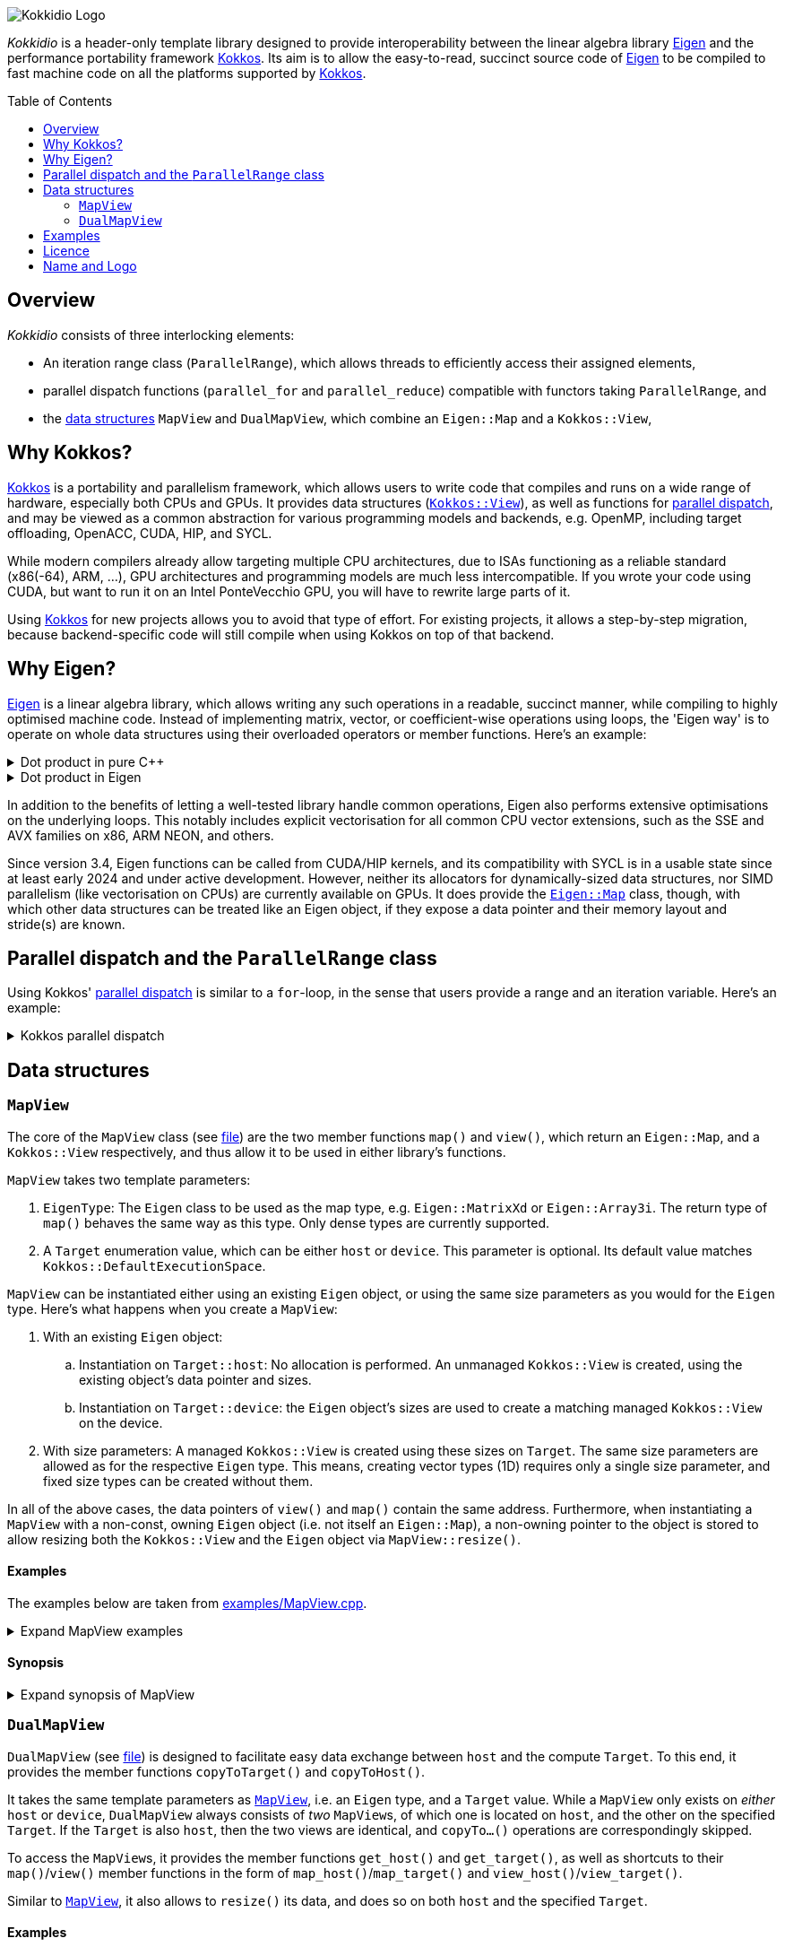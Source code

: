 // = Kokkidio Readme
// :author: Lennart Steffen
// :email: Lennart.Steffen@wahyd.tu-berlin.de
:source-highlighter: highlight.js
:toc:
:toc-placement!:

:Eigen: https://eigen.tuxfamily.org/[Eigen]
:Kokkos: https://kokkos.org/[Kokkos]
:GPLv3: https://www.gnu.org/licenses/gpl-3.0.en.html[GPLv3]
:wahyd: https://www.wahyd.tu-berlin.de/

:mapview: link:./include/Kokkidio/MapView.hpp[MapView]
:dualmapview: link:./include/Kokkidio/DualMapView.hpp[DualMapView]
:parallelrange: link:./include/Kokkidio/ParallelRange.hpp[ParallelRange]


image::./media/Kokkidio_Logo.svg[]

_Kokkidio_ is a header-only template library 
designed to provide interoperability between the linear algebra library {Eigen} 
and the performance portability framework {Kokkos}. 
Its aim is to allow the easy-to-read, succinct source code of {Eigen} 
to be compiled to fast machine code on all the platforms supported by {Kokkos}.  

toc::[]


== Overview

_Kokkidio_ consists of three interlocking elements:

* An iteration range class (`ParallelRange`), 
which allows threads to efficiently access their assigned elements, 
* parallel dispatch functions (`parallel_for` and `parallel_reduce`) 
compatible with functors taking `ParallelRange`, and
* the <<_data_structures, data structures>> `MapView` and `DualMapView`, 
which combine an `Eigen::Map` and a `Kokkos::View`,

== Why Kokkos?

{Kokkos} is a portability and parallelism framework, 
which allows users to write code that compiles and runs 
on a wide range of hardware, especially both CPUs and GPUs.
It provides data structures
(https://kokkos.org/kokkos-core-wiki/ProgrammingGuide/View.html[`Kokkos::View`]),
as well as functions for 
https://kokkos.org/kokkos-core-wiki/ProgrammingGuide/ParallelDispatch.html[parallel dispatch],
and
// It 
may be viewed as a common abstraction 
for various programming models and backends, e.g.
OpenMP, including target offloading, OpenACC, CUDA, HIP, and SYCL.

While modern compilers already allow targeting multiple CPU architectures,
due to ISAs functioning as a reliable standard (x86(-64), ARM, ...),
GPU architectures and programming models are much less intercompatible.
If you wrote your code using CUDA, 
but want to run it on an Intel PonteVecchio GPU, 
you will have to rewrite large parts of it.

Using {Kokkos} for new projects allows you to avoid that type of effort.
For existing projects, it allows a step-by-step migration, 
because backend-specific code will still compile 
when using Kokkos on top of that backend.

// GPU architectures don't just vary between vendors, 
// but often also between product generations and product lines of a single vendor.
// // e.g. GCN being superseded by RDNA and CDNA, 
// // or <NVIDIA>


// Therefore, expressing a programming task 
// through Kokkos' data structures and parallel dispatch functions
// allows it to be run on basically any hardware

== Why Eigen?

{Eigen} is a linear algebra library, 
which allows writing any such operations in a readable, succinct manner,
while compiling to highly optimised machine code.
Instead of implementing matrix, vector, or coefficient-wise operations 
using loops, the 'Eigen way' is to operate on whole data structures 
using their overloaded operators or member functions. Here's an example:

.Dot product in pure C++
[%collapsible]
====
[,cpp]
----
std::size_t size {10};
std::vector<double> a {size}, b {size};
/* fill vectors in some way ... */
/* then loop over them and track the sum */
double sum {0};
for (std::size_t i=0; i<size; ++i){
	sum += a * b;
}
----
====

.Dot product in Eigen
[%collapsible]
====
[,cpp]
----
Eigen::Index size {10};
Eigen::VectorXd a {size}, b {size};
/* fill vectors in some way ... */
double sum = a.dot(b);
----
====

In addition to the benefits of letting a well-tested library handle common operations,
Eigen also performs extensive optimisations on the underlying loops.
This notably includes explicit vectorisation for all common CPU vector extensions, 
such as the SSE and AVX families on x86, ARM NEON, and others.
// mention expression templates?

Since version 3.4, Eigen functions can be called from CUDA/HIP kernels,
and its compatibility with SYCL is in a usable state since at least early 2024
and under active development.
However, neither its allocators for dynamically-sized data structures, 
nor SIMD parallelism (like vectorisation on CPUs) 
are currently available on GPUs.
It does provide the 
https://eigen.tuxfamily.org/dox/classEigen_1_1Map.html[`Eigen::Map`] class, though, 
with which other data structures can be treated like an Eigen object,
if they expose a data pointer and their memory layout and stride(s) are known.


== Parallel dispatch and the `ParallelRange` class

Using Kokkos' 
https://kokkos.org/kokkos-core-wiki/ProgrammingGuide/ParallelDispatch.html[parallel dispatch]
is similar to a `for`-loop,
in the sense that users provide a range and an iteration variable. 
Here's an example:

.Kokkos parallel dispatch
[%collapsible]
====
[,cpp]
----
std::size_t size {10} // that's our range
Kokkos::parallel_for( size, KOKKOS_LAMBDA(int i){ // i is our iteration variable
	// each value for i now goes to a single thread
} );
----
====



== Data structures

=== `MapView`

The core of the `MapView` class (see link:./include/Kokkidio/MapView.hpp[file])
are the two member functions `map()` and `view()`,
which return an `Eigen::Map`, and a `Kokkos::View` respectively, 
and thus allow it to be used in either library's functions.

`MapView` takes two template parameters:

. `EigenType`: The `Eigen` class to be used as the map type, 
e.g. `Eigen::MatrixXd` or `Eigen::Array3i`. 
The return type of `map()` behaves the same way as this type. 
Only dense types are currently supported. 
. A `Target` enumeration value, which can be either `host` or `device`. 
This parameter is optional. 
Its default value matches `Kokkos::DefaultExecutionSpace`.

`MapView` can be instantiated either using an existing `Eigen` object, 
or using the same size parameters as you would for the `Eigen` type. 
Here's what happens when you create a `MapView`:

. With an existing `Eigen` object: 

.. Instantiation on `Target::host`:
No allocation is performed. 
An unmanaged `Kokkos::View` is created, 
using the existing object's data pointer and sizes.

.. Instantiation on `Target::device`:
the `Eigen` object's sizes are used to create a matching managed `Kokkos::View` 
on the device.

. With size parameters: 
A managed `Kokkos::View` is created using these sizes on `Target`.
The same size parameters are allowed as for the respective `Eigen` type.
This means, creating vector types (1D) requires only a single size parameter,
and fixed size types can be created without them.

In all of the above cases, the data pointers of `view()` and `map()` 
contain the same address. 
Furthermore, when instantiating a `MapView` with 
a non-const, owning `Eigen` object (i.e. not itself an `Eigen::Map`),
a non-owning pointer to the object is stored 
to allow resizing both the `Kokkos::View` and the `Eigen` object 
via `MapView::resize()`.

==== Examples

The examples below are taken from
link:./src/examples/MapView.cpp[examples/MapView.cpp].

.Expand MapView examples
[%collapsible]
====
[,cpp]
----
using namespace Kokkidio;
int nRows {10}, nCols {20};

/* existing Eigen object */
Eigen::ArrayXXd eigenArray {nRows, nCols};

/* Create MapView using a constructor or factory function.
 * Deduces Eigen type, and uses default target */
MapView mv1 {eigenArray};
auto mv2 = mapView(eigenArray);

/* Create MapView using factory function for specific target,
 * while deducing Eigen type */
auto mv3 = mapView<Target::host>(eigenArray);

/* Create MapView using size parameters. 
 * ArrayXXd is dynamically sized in both dimensions, 
 * so two parameters are required */
MapView<Eigen::ArrayXXd> mv4 {nRows, nCols};

/* ArrayXd is a column vector, so only rows are required */
MapView<Eigen::ArrayXd> mv5 {nRows};

/* Array3d is a fixed size type, so no parameters are required */
MapView<Eigen::Array3d> mv6;

/* set values on host, using Eigen's assignment operator on MapView::map() */
mv1.map() = 1;

/* set values on target, using Kokkos::deep_copy with MapView::view() */
Kokkos::deep_copy(mv2.view(), 2);

/* set values on target with parallel dispatch: */
/* with Kokkidio::ParallelRange */
parallel_for( mv3.cols(), KOKKOS_LAMBDA(ParallelRange<> rng){
	rng(mv3) = 3;
});

/* or just an integer, using the standard Kokkos-style */
parallel_for( mv4.size(), KOKKOS_LAMBDA(int i){
	mv4.data()[i] = 4;
});
----
====

==== Synopsis

.Expand synopsis of MapView
[%collapsible]
====
[,cpp]
----

template<typename _EigenType, Target targetArg = DefaultTarget>
class MapView {
public:
	static constexpr Target target { ExecutionTarget<targetArg> };
	using EigenType_host = _EigenType;
	/* EigenType_host and EigenType_target may differ in const-ness */
	using EigenType_target = std::conditional_t<target == Target::host,
		EigenType_host,
		std::remove_const_t<EigenType_host>
	>;

	using ThisType = MapView<EigenType_target, target>;

	using Scalar     = typename EigenType_target::Scalar;
	using MapType    = Eigen::Map<EigenType_host>;
	/* only types with a continuous memory layout are currently supported */
	static_assert( is_contiguous<EigenType_target>() );

	/* Translations of "target" into Kokkos spaces */
	using MemorySpace    = Kokkidio::MemorySpace   <target>;
	using ExecutionSpace = Kokkidio::ExecutionSpace<target>;
	/* The Kokkos::View data type is either fully dynamic or fully fixed-size,
	 * i.e. Scalar** or Scalar[nRows][nCols],
	 * and always uses LayoutLeft */
	using ViewType   = Kokkos::View<..., Kokkos::LayoutLeft, MemorySpace>;
	using HostMirror = typename ViewType::HostMirror;

public:

	/* constructors */
	MapView(); // default, allocation only for fixed size types
	MapView(Index size); // 1D types
	MapView(Index rows, Index cols); // 2D types
	MapView( _EigenType& hostObj ); // existing Eigen objects

	/* "resize" and constructors can only be called from host */
	void resize(Index rows, Index cols);

	/* get some info about type and status */
	KOKKOS_FUNCTION constexpr bool isManaged() const;
	KOKKOS_FUNCTION bool isAlloc() const;

	/* data pointer */
	KOKKOS_FUNCTION Scalar* data();
	KOKKOS_FUNCTION const Scalar* data() const;

	/* get Eigen::Map */
	KOKKOS_FUNCTION MapType map() const;

	/* and Kokkos::View */
	KOKKOS_FUNCTION ViewType view() const;

	/* sizes */
	KOKKOS_FUNCTION Index rows() const;
	KOKKOS_FUNCTION Index cols() const;
	KOKKOS_FUNCTION Index size() const;
};

/* detection */
template<typename T>
inline constexpr bool is_MapView_v = ...;


/* factory functions */

/* specify target, deduce EigenType */
template<Target target = DefaultTarget, typename EigenType>
MapView<EigenType, target> mapView( EigenType& eigenObj );

/* specify EigenType, optionally specify target, fixed size */
template<typename EigenType, Target target = DefaultTarget>
MapView<EigenType, target> mapView();

/* specify EigenType, optionally specify target, 1D */
template<typename EigenType, Target target = DefaultTarget>
MapView<EigenType, target> mapView(Index vectorSize);

/* specify EigenType, optionally specify target, 2D */
template<typename EigenType, Target target = DefaultTarget>
MapView<EigenType, target> mapView(Index rows, Index cols);
----
====

=== `DualMapView`

`DualMapView` (see link:./include/Kokkidio/DualMapView.hpp[file])
is designed to facilitate easy data exchange between `host` 
and the compute `Target`. 
To this end, it provides the member functions
`copyToTarget()` 
and 
`copyToHost()`.


It takes the same template parameters as <<_mapview,`MapView`>>, 
i.e. an `Eigen` type, and a `Target` value.
While a `MapView` only exists on _either_ `host` or `device`, 
`DualMapView` always consists of _two_ ``MapView``s, 
of which one is located on `host`, 
and the other on the specified `Target`. 
If the `Target` is also `host`, then the two views are identical,
and `copyTo...()` operations are correspondingly skipped.

To access the ``MapView``s, it provides the member functions
`get_host()`
and
`get_target()`,
as well as shortcuts to their ``map()``/``view()`` member functions 
in the form of
``map_host()``/``map_target()`` and ``view_host()``/``view_target()``.

Similar to <<_mapview,`MapView`>>, it also allows to `resize()` its data,
and does so on both `host` and the specified `Target`.

==== Examples

The examples below are taken from
link:./src/examples/DualMapView.cpp[examples/DualMapView.cpp].

.Expand DualMapView examples
[%collapsible]
====
[,cpp]
----
using namespace Kokkidio;
int nRows {10}, nCols {20};

/* existing Eigen object */
Eigen::ArrayXXd eigenArray {nRows, nCols};
/* By default, when initialising with an Eigen object,
 * the object's data is copied to the target. 
 * This behaviour be changed with an optional parameter: DontCopyToTarget */
DualMapView d1 {eigenArray};
auto d2 = dualMapView(eigenArray, DontCopyToTarget);
/* Otherwise, a DualMapView can be created in exactly the same ways as a 
 * MapView, so please refer to MapView.cpp for more examples. */

/* with DualMapView, you can set your values on host, 
 * then copy them to the target: */
d2.map_host() = 123;
d2.copyToTarget();

auto print = [&](std::string_view descriptor){
	std::cout
		<< "d2, values on host, " << descriptor << ":\n"
		<< d2.map_host() << '\n';
};
print("before");

/* Now you can do some computations on the target, 
 * then copy the values back */
parallel_for(d2.cols(), KOKKOS_LAMBDA(ParallelRange<> rng){
	rng(d2) += 1;
});
d2.copyToHost();

print("after");
----
====

==== Synopsis

.Expand synopsis of DualMapView
[%collapsible]
====
[,cpp]
----

template<typename _EigenType, Target targetArg = DefaultTarget>
class DualMapView {
public:
	static constexpr Target target { ExecutionTarget<targetArg> };
	using EigenType_host = _EigenType;

	using ThisType = DualMapView<EigenType_host, target>;
	using MapView_host   = MapView<EigenType_host, Target::host>;
	using MapView_target = MapView<EigenType_host, target>;
	using EigenType_target = typename MapView_target::EigenType_target;
	using Scalar = typename MapView_target::Scalar;

	using ViewType_host   = typename MapView_host  ::ViewType;
	using ViewType_target = typename MapView_target::ViewType;
	using ExecutionSpace_target = typename MapView_target::ExecutionSpace;

	using MapType_host   = typename MapView_host  ::MapType;
	using MapType_target = typename MapView_target::MapType;

public:

	/* constructors */
	DualMapView(); // default, allocation only for fixed size types
	DualMapView(Index size); // 1D types
	DualMapView(Index rows, Index cols); // 2D types
	DualMapView(
		EigenType_host& hostObj,
		DualViewCopyOnInit copyToTarget = CopyToTarget
	);  // existing Eigen objects


	/* "assign", "resize" and constructors can only be called from host */
	void assign( EigenType_host& hostObj );
	void resize(Index rows, Index cols);

	/* get some info about type and status */
	KOKKOS_FUNCTION bool isAlloc_host() const;
	KOKKOS_FUNCTION bool isAlloc_target() const;

	/* get MapViews */
	KOKKOS_FUNCTION MapView_host   get_host  () const;
	KOKKOS_FUNCTION MapView_target get_target() const;

	template<Target _target>
	KOKKOS_FUNCTION auto get() const
		-> std::conditional<_target == target, MapView_target, MapView_host>;

	/* get Kokkos::Views */
	KOKKOS_FUNCTION ViewType_host   view_host  () const;
	KOKKOS_FUNCTION ViewType_target view_target() const;

	template<Target _target>
	KOKKOS_FUNCTION auto view() const
		-> std::conditional<_target == target, ViewType_target, ViewType_host>;

	/* shortcut to view_target */
	KOKKOS_FUNCTION ViewType_target view() const;

	/* get Eigen::Maps */
	KOKKOS_FUNCTION MapType_host   map_host  () const;
	KOKKOS_FUNCTION MapType_target map_target() const;

	template<Target _target>
	KOKKOS_FUNCTION auto map() const
		-> std::conditional<_target == target, MapType_target, MapType_host>;

	/* shortcut to map_target */
	KOKKOS_FUNCTION MapType_target map() const;

	/* sizes */
	KOKKOS_FUNCTION Index rows() const;
	KOKKOS_FUNCTION Index cols() const;
	KOKKOS_FUNCTION Index size() const;

	/* copy */
	void copyToTarget(bool async = false);
	void copyToHost(bool async = false);
};

/* detection */
template<typename T>
inline constexpr bool is_DualMapView_v = ...;


/* factory functions */

/* specify target, deduce EigenType */
template<Target target = DefaultTarget, typename EigenType>
DualMapView<EigenType, target> dualMapView(
	EigenType& eigenObj,
	DualViewCopyOnInit copyToTarget = CopyToTarget
);

/* specify EigenType, optionally specify target, fixed size */
template<typename EigenType, Target target = DefaultTarget>
DualMapView<EigenType, target> dualMapView();
dualMapViewk
/* specify EigenType, optionally specify target, 1D */
template<typename EigenType, Target target = DefaultTarget>
DualMapView<EigenType, target> dualMapView(Index vectorSize);

/* specify EigenType, optionally specify target, 2D */
template<typename EigenType, Target target = DefaultTarget>
DualMapView<EigenType, target> dualMapView(Index rows, Index cols);
----
====

== Examples

The `MapView` and `DualMapView` classes can be instantiated in a similar fashion to `Eigen` classes, 
with similar behaviour:

```c++
using namespace Kokkidio;
MapView<Eigen::MatrixXd>
	a, // default construction, no allocation
	b (2, 3); // constructs 
```
and [`DualMapView`] are designed to function  
Here's an example using a `DualMapView`:

```c++
/* "Target" is an enum containing "host" and "device".
 * Generally, you can just set it to "DefaultTarget",
 * which queries Kokkos' default execution space. */
constexpr target {DefaultTarget};
using MatrixView = DualMapView<Eigen::MatrixXd, target>;
int nRows {4}, nCols {1000};

/* The DualMapView constructors which take sizes allocate memory 
 * on both host and target: */
MatrixView mat (nRows, nCols);

/* The DualMapView constructors which take Eigen objects only allocate
 * memory on the target, or none at all, if target==host: */
Eigen::MatrixXd existingMat (nRows, nCols);
MatrixView mat2 {existingMat};

/* You can use Kokkos routines via the view_[host|target]() member functions, 
 * e.g. for setting all elements to 123: */
Kokkos::deep_copy(mat.view_host(), 123);

/* or you can use Eigen routines via map_[host|target](): */
mat.map_host().setRandom();

/* Copy data to the target space (does nothing if target==host): */
mat.copyToTarget();

/* To operate on it, we create a functor, which is then passed to 
 * a parallel dispatch function. Our functor here gets the sum of our data: */
auto func = KOKKOS_LAMBDA(ParallelRange<target> rng, double& sum){
	/* pass an Eigen(Dual)View or Eigen object to a ParallelRange
	 * to get the elements associated with a thread (Eigen::Block) */
	sum += rng(mat);
}

double result {0};
/* parallel_[for|reduce] in the Kokkidio namespace allow passing functions 
 * which take a ParallelRange, but otherwise they work exactly like
 * Kokkos::parallel_[for|reduce]: */
parallel_reduce<DefaultTarget>( nCols, func, redux::sum(result) );
```

== Licence

_Kokkidio_ is maintained by the
Chair of Water Resources Management and Modelling of Hydrosystems of the
Technische Universität Berlin,
or *wahyd* for short ({wahyd}[Link]).
It is distributed under a {gplv3} (link:./LICENCE[Licence text]).
Licence types for the libraries used in _Kokkidio_
are listed in the link:./LICENCE.README[LICENCE.README] file.

== Name and Logo

The name _Kokkidio_ is based on the assumptions that 

. {Kokkos} refers to the Greek *Κόκκος* (engl.: *grain*, though possibly a play on *kernel*), and that 
. {Eigen} refers to eigenvalues and eigenvectors.

The latter are _ιδιοτιμή_ (idiotimí) and _ιδιοδιάνυσμα_ (idiodiánysma) in Greek, 
from which the prefix _ιδιο_ (idio) was taken
(engl.: _same_, though it could also be from _ίδιος_ = own, or self, 
which is the meaning of _eigen_ in German). 
_κοκκίδιο_ (kokkídio) could be seen as a https://en.wikipedia.org/wiki/Portmanteau[portmanteau] of _Kokkos_ and _idio_, 
but is in fact the Greek word for _granule_, so not far off _Kokkos_ itself.

The logo is a stretched/sheared map of a recolouration of the https://kokkos.org/img/kokkos-logo.png[Kokkos logo], 
with the eigenvectors of that mapping drawn as arrows.


